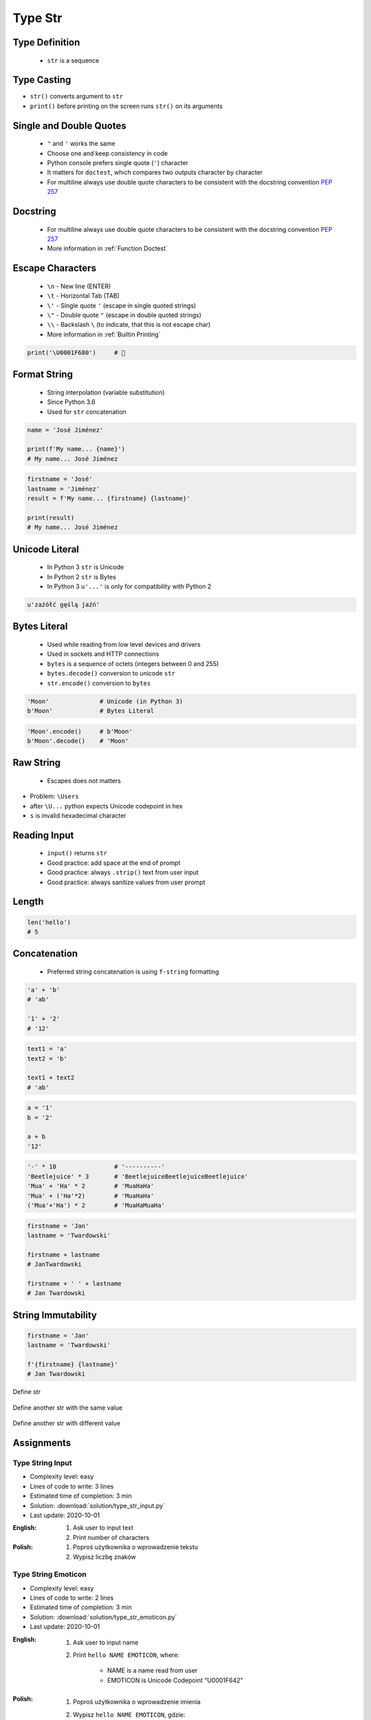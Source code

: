 .. _Type Str:

********
Type Str
********


Type Definition
===============
.. highlights::
    * ``str`` is a sequence

.. code-block:: python
    :caption: ``str`` Type Definition

    data = ''
    data = 'Jan Twardowski'

    data = """First line
    Second line
    Third line"""
    # 'First line\nSecond line\nThird line'


Type Casting
============
* ``str()`` converts argument to ``str``
* ``print()`` before printing on the screen runs ``str()`` on its arguments

.. code-block:: python
    :caption: ``str()`` converts argument to ``str``

    str('Moon')                     # 'Moon'
    str(1969)                       # '1969'
    str(13.37)                      # '13.37'


Single and Double Quotes
========================
.. highlights::
    * ``"`` and ``'`` works the same
    * Choose one and keep consistency in code
    * Python console prefers single quote (``'``) character
    * It matters for ``doctest``, which compares two outputs character by character
    * For multiline always use double quote characters to be consistent with the docstring convention :pep:`257`

.. code-block:: python
    :caption: Python console prefers single quote (``'``)

    data = 'My name is José Jiménez'

    print(data)
    # 'My name is José Jiménez'

.. code-block:: python
    :caption: Python console prefers single quote (``'``)

    data = "My name is José Jiménez"

    print(data)
    # 'My name is José Jiménez'

.. code-block:: python
    :caption: It's better to use double quotes, when text has apostrophes. This is the behavior of Python console.

    data = 'My name\'s José Jiménez'

    print(data)
    # "My name's José Jiménez"

.. code-block:: python
    :caption: HTML and XML uses double quotes to enclose attribute values, hence it's better to use single quotes for the string.

    data = '<a href="http://python.astrotech.io">Python and Machine Learning</a>'

    print(data)
    # '<a href="http://python.astrotech.io">Python and Machine Learning</a>'

.. code-block:: python
    :caption: For multiline always use double quote characters to be consistent with the docstring convention :pep:`257`

    data = """My name's "José Jiménez""""
    data = '''My name\'s "José Jiménez"'''


Docstring
=========
.. highlights::
    * For multiline always use double quote characters to be consistent with the docstring convention :pep:`257`
    * More information in :ref:`Function Doctest`

.. code-block:: python
    :caption: If assigned to variable, it serves as multiline ``str`` otherwise it's a docstring.

    """
    We choose to go to the Moon!
    We choose to go to the Moon in this decade and do the other things,
    not because they are easy, but because they are hard;
    because that goal will serve to organize and measure the best of our energies and skills,
    because that challenge is one that we are willing to accept, one we are unwilling to postpone,
    and one we intend to win, and the others, too.
    """


Escape Characters
=================
.. highlights::
    * ``\n`` - New line (ENTER)
    * ``\t`` - Horizontal Tab (TAB)
    * ``\'`` - Single quote ``'`` (escape in single quoted strings)
    * ``\"`` - Double quote ``"`` (escape in double quoted strings)
    * ``\\`` - Backslash ``\`` (to indicate, that this is not escape char)
    * More information in :ref:`Builtin Printing`

.. code-block:: python

    print('\U0001F680')     # 🚀


Format String
=============
.. highlights::
    * String interpolation (variable substitution)
    * Since Python 3.6
    * Used for ``str`` concatenation

.. code-block:: python

    name = 'José Jiménez'

    print(f'My name... {name}')
    # My name... José Jiménez

.. code-block:: python

    firstname = 'José'
    lastname = 'Jiménez'
    result = f'My name... {firstname} {lastname}'

    print(result)
    # My name... José Jiménez


Unicode Literal
===============
.. highlights::
    * In Python 3 ``str`` is Unicode
    * In Python 2 ``str`` is Bytes
    * In Python 3 ``u'...'`` is only for compatibility with Python 2

.. code-block:: python

    u'zażółć gęślą jaźń'


Bytes Literal
=============
.. highlights::
    * Used while reading from low level devices and drivers
    * Used in sockets and HTTP connections
    * ``bytes`` is a sequence of octets (integers between 0 and 255)
    * ``bytes.decode()`` conversion to unicode ``str``
    * ``str.encode()`` conversion to ``bytes``

.. code-block:: python

    'Moon'              # Unicode (in Python 3)
    b'Moon'             # Bytes Literal

.. code-block:: python

    'Moon'.encode()     # b'Moon'
    b'Moon'.decode()    # 'Moon'


Raw String
==========
.. highlights::
    *  Escapes does not matters

.. code-block:: python
    :caption: In Regular Expressions

    r'[a-z0-9]\n'

.. code-block:: python
    :emphasize-lines: 1,4

    print(r'C:\Users\Admin\file.txt')
    # C:\Users\Admin\file.txt

    print('C:\\Users\\Admin\\file.txt')
    # C:\Users\Admin\file.txt

    print('C:\Users\Admin\file.txt')
    # SyntaxError: (unicode error) 'unicodeescape'
    #   codec can't decode bytes in position 2-3: truncated \UXXXXXXXX escape

* Problem: ``\Users``
* after ``\U...`` python expects Unicode codepoint in hex
* ``s`` is invalid hexadecimal character


Reading Input
=============
.. highlights::
    * ``input()`` returns ``str``
    * Good practice: add space at the end of prompt
    * Good practice: always ``.strip()`` text from user input
    * Good practice: always sanitize values from user prompt

.. code-block:: python
    :caption: ``input()`` function argument is prompt text, which "invites" user to enter specific information. Note colon space (": ") at the end. Space is needed to separate user input from prompt.

    name = input('What is your name: ')  # Jan Twardowski<ENTER>

    print(name)     # 'Jan Twardowski'
    type(name)      # <class 'str'>

.. code-block:: python
    :caption: ``input()`` always returns a ``str``. To get numeric value type casting to ``int`` is needed.

    age = input('What is your age: ')  # 42<ENTER>

    print(age)      # '42'
    type(age)       # <class 'str'>

    age = int(age)
    print(age)      # 42
    type(age)       # <class 'int'>

.. code-block:: python
    :caption: Conversion to ``float`` handles decimals, which ``int`` does not support

    age = input('What is your age: ')  # 42.5<ENTER>

    age = int(age)      # ValueError: invalid literal for int() with base 10: '42.5'
    age = float(age)    # 42.5

    print(age)          # 42.5
    type(age)           # <class 'int'>

.. code-block:: python
    :caption: Conversion to ``float`` cannot handle comma (',') as a decimal separator

    age = input('What is your age: ')  # 42,5<ENTER>

    age = int(age)      # ValueError: invalid literal for int() with base 10: '45,5'
    age = float(age)    # ValueError: could not convert string to float: '45,5'


Length
======
.. code-block:: python

    len('hello')
    # 5


Concatenation
=============
.. highlights::
    * Preferred string concatenation is using ``f-string`` formatting

.. code-block:: python

    'a' + 'b'
    # 'ab'

    '1' + '2'
    # '12'

.. code-block:: python

    text1 = 'a'
    text2 = 'b'

    text1 + text2
    # 'ab'

.. code-block:: python

    a = '1'
    b = '2'

    a + b
    '12'

.. code-block:: python

    '-' * 10                # '----------'
    'Beetlejuice' * 3       # 'BeetlejuiceBeetlejuiceBeetlejuice'
    'Mua' + 'Ha' * 2        # 'MuaHaHa'
    'Mua' + ('Ha'*2)        # 'MuaHaHa'
    ('Mua'+'Ha') * 2        # 'MuaHaMuaHa'

.. code-block:: python

    firstname = 'Jan'
    lastname = 'Twardowski'

    firstname + lastname
    # JanTwardowski

    firstname + ' ' + lastname
    # Jan Twardowski

String Immutability
===================
.. code-block:: python
    :caption: How many string are there in a memory?

    firstname = 'Jan'
    lastname = 'Twardowski'

    firstname + ' ' + lastname
    # Jan Twardowski

.. code-block:: python

    firstname = 'Jan'
    lastname = 'Twardowski'

    f'{firstname} {lastname}'
    # Jan Twardowski

.. code-block:: python
    :caption: How many string are there in a memory?

    firstname = 'Jan'
    lastname = 'Twardowski'
    age = 42

    'Hello ' + firstname + ' ' + lastname + ' ' + str(age) + '!'
    # 'Hello Jan Twardowski 42!'

.. code-block:: python
    :caption: How many string are there in a memory?

    firstname = 'Jan'
    lastname = 'Twardowski'
    age = 42

    f'Hello {firstname} {lastname} {age}!'
    # 'Hello Jan Twardowski 42!'

.. figure:: img/memory-str-1.png
    :align: center
    :scale: 50%

    Define str

.. figure:: img/memory-str-2.png
    :align: center
    :scale: 50%

    Define another str with the same value

.. figure:: img/memory-str-3.png
    :align: center
    :scale: 50%

    Define another str with different value


Assignments
===========

Type String Input
-----------------
* Complexity level: easy
* Lines of code to write: 3 lines
* Estimated time of completion: 3 min
* Solution: :download:`solution/type_str_input.py`
* Last update: 2020-10-01

:English:
    #. Ask user to input text
    #. Print number of characters

:Polish:
    #. Poproś użytkownika o wprowadzenie tekstu
    #. Wypisz liczbę znaków

Type String Emoticon
--------------------
* Complexity level: easy
* Lines of code to write: 2 lines
* Estimated time of completion: 3 min
* Solution: :download:`solution/type_str_emoticon.py`
* Last update: 2020-10-01

:English:
    #. Ask user to input name
    #. Print ``hello NAME EMOTICON``, where:

        * NAME is a name read from user
        * EMOTICON is Unicode Codepoint "\U0001F642"

:Polish:
    #. Poproś użytkownika o wprowadzenie imienia
    #. Wypisz ``hello NAME EMOTICON``, gdzie:

        * NAME to imię wczytane od użytkownika
        * EMOTICON to Unicode Codepoint "\U0001F642"

:The whys and wherefores:
    * Variable declaration
    * Print formatting
    * Reading input data from user

Type String Quotes
------------------
* Complexity level: easy
* Lines of code to write: 3 lines
* Estimated time of completion: 8 min
* Solution: :download:`solution/type_str_quotes.py`
* Last update: 2020-10-01

:English:
    #. Ask user to input name
    #. To print use f-string formatting
    #. Note, that second line starts with tab
    #. Value ``NAME`` in double quotes is a name read from user
    #. Mind the different quotes, apostrophes, tabs and newlines
    #. Do not use neither space not enter - use ``\n`` and ``\t``
    #. Do not use string addition (``str + str``)
    #. Compare result with "Output" section (see below)

:Polish:
    #. Poproś użytkownika o wprowadzenie imienia
    #. Do wypisania użyj f-string formatting
    #. Zauważ, że druga linijka zaczyna się od tabulacji
    #. Wartość ``NAME`` w podwójnych cudzysłowach to ciąg od użytkownika
    #. Zwróć uwagę na znaki apostrofów, cudzysłowów, tabulacji i nowych linii
    #. Nie używaj spacji ani entera - użyj ``\n`` i ``\t``
    #. Nie korzystaj z dodawania stringów (``str + str``)
    #. Porównaj wyniki z sekcją "Output" (patrz poniżej)

:Output:
    .. code-block:: text

        '''My name... "NAME".
            I'm an """astronaut!"""'''

:The whys and wherefores:
    * Variable declaration
    * Print formatting
    * Reading input data from user
